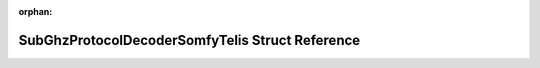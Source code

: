 .. meta::b5992262b64816e93f6c5796346d96693ab7d36cce5fc5faf7fd0066bb671bb3bd0450c47a41dee84fcebb04c44084e04ec103c39af2f327580fa845fe6b1098

:orphan:

.. title:: Flipper Zero Firmware: SubGhzProtocolDecoderSomfyTelis Struct Reference

SubGhzProtocolDecoderSomfyTelis Struct Reference
================================================

.. container:: doxygen-content

   
   .. raw:: html
     :file: struct_sub_ghz_protocol_decoder_somfy_telis.html
